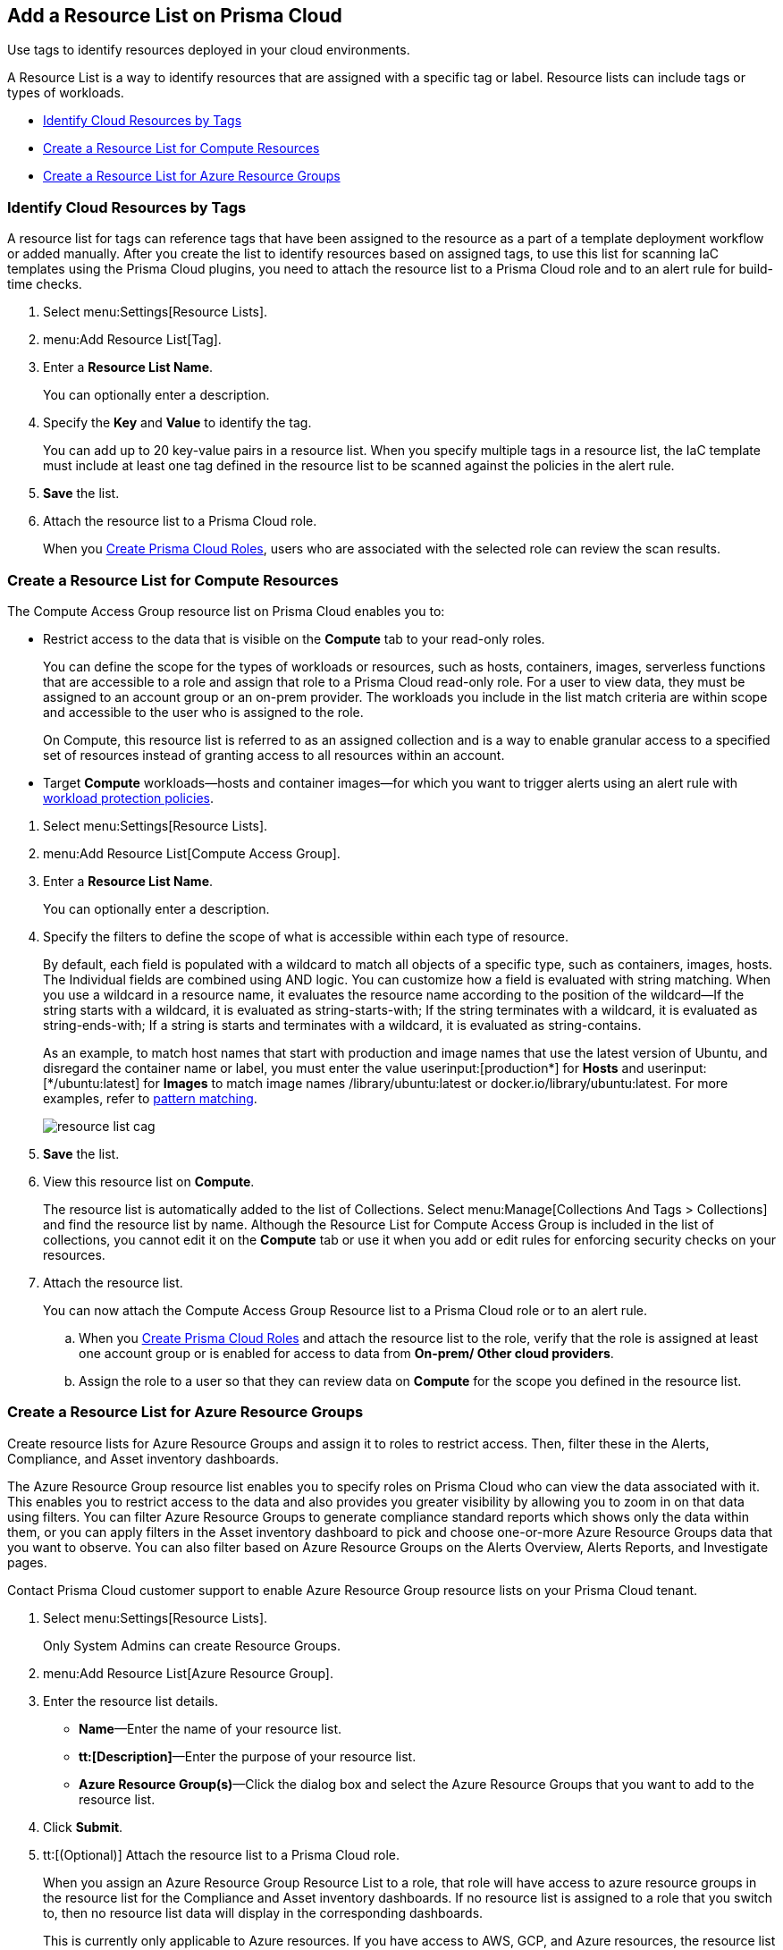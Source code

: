 [#id0d4b823b-0b56-4562-9014-a03a0b12e67f]
== Add a Resource List on Prisma Cloud

Use tags to identify resources deployed in your cloud environments.

A Resource List is a way to identify resources that are assigned with a specific tag or label. Resource lists can include tags or types of workloads.

* xref:#id334bfb12-8cbe-460e-8698-fc4994e61b69[Identify Cloud Resources by Tags]
* xref:#idd0ab9614-5daa-40b4-91cd-9bee6f70f2e6[Create a Resource List for Compute Resources]
* xref:#id814aa2ea-b823-4727-93ea-010ccf9edd44[Create a Resource List for Azure Resource Groups]


[.task]
[#id334bfb12-8cbe-460e-8698-fc4994e61b69]
=== Identify Cloud Resources by Tags

A resource list for tags can reference tags that have been assigned to the resource as a part of a template deployment workflow or added manually. After you create the list to identify resources based on assigned tags, to use this list for scanning IaC templates using the Prisma Cloud plugins, you need to attach the resource list to a Prisma Cloud role and to an alert rule for build-time checks.

[.procedure]
. Select menu:Settings[Resource Lists].

. menu:Add{sp}Resource{sp}List[Tag].

. Enter a *Resource List Name*.
+
You can optionally enter a description.

. Specify the *Key* and *Value* to identify the tag.
+
You can add up to 20 key-value pairs in a resource list. When you specify multiple tags in a resource list, the IaC template must include at least one tag defined in the resource list to be scanned against the policies in the alert rule.

. *Save* the list.

. Attach the resource list to a Prisma Cloud role.
+
When you xref:create-prisma-cloud-roles.adoc#id6d0b3093-c30c-41c4-8757-2efbdf7970c8[Create Prisma Cloud Roles], users who are associated with the selected role can review the scan results.


[.task]
[#idd0ab9614-5daa-40b4-91cd-9bee6f70f2e6]
=== Create a Resource List for Compute Resources

The Compute Access Group resource list on Prisma Cloud enables you to:

* Restrict access to the data that is visible on the *Compute* tab to your read-only roles.
+
You can define the scope for the types of workloads or resources, such as hosts, containers, images, serverless functions that are accessible to a role and assign that role to a Prisma Cloud read-only role. For a user to view data, they must be assigned to an account group or an on-prem provider. The workloads you include in the list match criteria are within scope and accessible to the user who is assigned to the role.
+
On Compute, this resource list is referred to as an assigned collection and is a way to enable granular access to a specified set of resources instead of granting access to all resources within an account.

* Target *Compute* workloads—hosts and container images—for which you want to trigger alerts using an alert rule with xref:../prisma-cloud-policies/workload-protection-policies.adoc[workload protection policies].


[.procedure]
. Select menu:Settings[Resource Lists].

. menu:Add{sp}Resource{sp}List[Compute Access Group].

. Enter a *Resource List Name*.
+
You can optionally enter a description.

. Specify the filters to define the scope of what is accessible within each type of resource.
+
By default, each field is populated with a wildcard to match all objects of a specific type, such as containers, images, hosts. The Individual fields are combined using AND logic. You can customize how a field is evaluated with string matching. When you use a wildcard in a resource name, it evaluates the resource name according to the position of the wildcard—If the string starts with a wildcard, it is evaluated as string-starts-with; If the string terminates with a wildcard, it is evaluated as string-ends-with; If a string is starts and terminates with a wildcard, it is evaluated as string-contains.
+
As an example, to match host names that start with production and image names that use the latest version of Ubuntu, and disregard the container name or label, you must enter the value userinput:[production{asterisk}] for *Hosts* and userinput:[{asterisk}/ubuntu:latest] for *Images* to match image names /library/ubuntu:latest or docker.io/library/ubuntu:latest. For more examples, refer to https://docs.paloaltonetworks.com/prisma/prisma-cloud/prisma-cloud-admin-compute/configure/rule_ordering_pattern_matching.html[pattern matching].
+
image::resource-list-cag.png[scale=30]

. *Save* the list.

. View this resource list on *Compute*.
+
The resource list is automatically added to the list of Collections. Select menu:Manage[Collections And Tags > Collections] and find the resource list by name. Although the Resource List for Compute Access Group is included in the list of collections, you cannot edit it on the *Compute* tab or use it when you add or edit rules for enforcing security checks on your resources.

. Attach the resource list.
+
You can now attach the Compute Access Group Resource list to a Prisma Cloud role or to an alert rule.
+
.. When you xref:create-prisma-cloud-roles.adoc#id6d0b3093-c30c-41c4-8757-2efbdf7970c8[Create Prisma Cloud Roles] and attach the resource list to the role, verify that the role is assigned at least one account group or is enabled for access to data from *On-prem/ Other cloud providers*.

.. Assign the role to a user so that they can review data on *Compute* for the scope you defined in the resource list.


[.task]
[#id814aa2ea-b823-4727-93ea-010ccf9edd44]
=== Create a Resource List for Azure Resource Groups

Create resource lists for Azure Resource Groups and assign it to roles to restrict access. Then, filter these in the Alerts, Compliance, and Asset inventory dashboards.

The Azure Resource Group resource list enables you to specify roles on Prisma Cloud who can view the data associated with it. This enables you to restrict access to the data and also provides you greater visibility by allowing you to zoom in on that data using filters. You can filter Azure Resource Groups to generate compliance standard reports which shows only the data within them, or you can apply filters in the Asset inventory dashboard to pick and choose one-or-more Azure Resource Groups data that you want to observe. You can also filter based on Azure Resource Groups on the Alerts Overview, Alerts Reports, and Investigate pages.

Contact Prisma Cloud customer support to enable Azure Resource Group resource lists on your Prisma Cloud tenant.

[.procedure]
. Select menu:Settings[Resource Lists].
+
Only System Admins can create Resource Groups.

. menu:Add{sp}Resource{sp}List[Azure Resource Group].

. Enter the resource list details.
+
* *Name*—Enter the name of your resource list.
* *tt:[Description]*—Enter the purpose of your resource list.
* *Azure Resource Group(s)*—Click the dialog box and select the Azure Resource Groups that you want to add to the resource list.

. Click *Submit*.

. tt:[(Optional)] Attach the resource list to a Prisma Cloud role.
+
When you assign an Azure Resource Group Resource List to a role, that role will have access to azure resource groups in the resource list for the Compliance and Asset inventory dashboards. If no resource list is assigned to a role that you switch to, then no resource list data will display in the corresponding dashboards.
+
This is currently only applicable to Azure resources. If you have access to AWS, GCP, and Azure resources, the resource list filtering will only apply to the Azure resources, however you will still have access to the AWS and GCP data.

. Filter the resource list to view data on the Compliance and Asset Inventory dashboards.

.. Apply a filter on the Compliance dashboard.
+
* Select menu:Compliance[Overview] and click the plus icon (image:filter-plus-icon.png[scale=45]) to view and add filter menu items.
* Select *Azure Resource Group* to view the resource list data associated with your role.
+
image::compliance-azure-resource-group-1.png[scale=30]

. Apply a filter on the Asset inventory dashboard.
+
* Select menu:Inventory[Assets] and click the plus icon to view and add filter menu items.
* Select *Azure Resource Group* to view the resource list data associated with your role.
+
image::asset-inventory-azure-resource-group-2.png[scale=30]
+
The Azure resources you see on the Asset Inventory page belong to the resource lists that are attached to your role. If you have access to accounts belonging to other cloud types, such as AWS or GCP, those resources are not filtered and you will see all the data associated with those cloud types.

. Apply a filter on the *Investigate* page.
+
* Select *Investigate*.
* Enter your config query in the search bar: screen:[config from cloud.resource where azure.resource.group = ]The resource group is not auto-suggested because the list of resource groups can be very long. You have to manually enter the resource group.
* You can also filter based multiple resource groups: screen:[config from cloud.resource where azure.resource.group IN (’resource-group1’) AND (’resource-group2’)]
